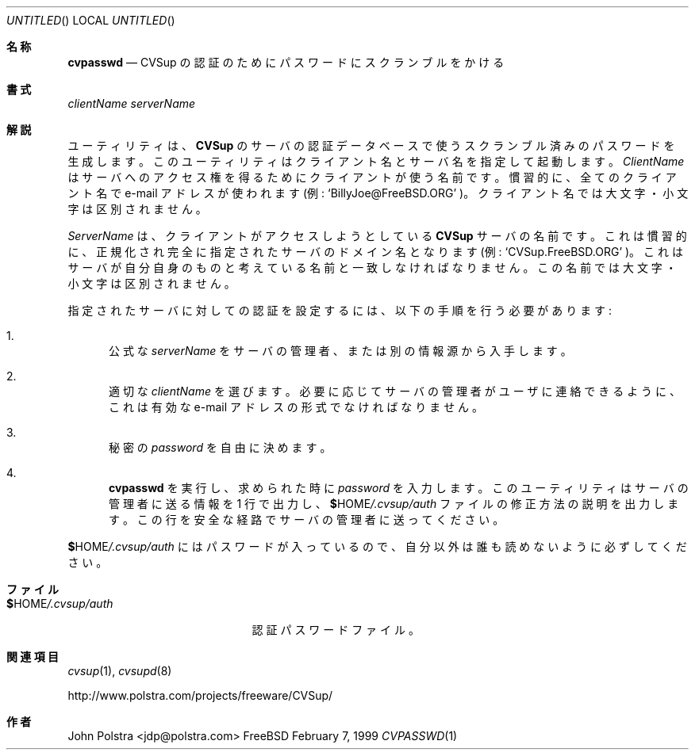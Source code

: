 .\" Copyright 1999 John D. Polstra.
.\" All rights reserved.
.\"
.\" Redistribution and use in source and binary forms, with or without
.\" modification, are permitted provided that the following conditions
.\" are met:
.\" 1. Redistributions of source code must retain the above copyright
.\"    notice, this list of conditions and the following disclaimer.
.\" 2. Redistributions in binary form must reproduce the above copyright
.\"    notice, this list of conditions and the following disclaimer in the
.\"    documentation and/or other materials provided with the distribution.
.\" 3. All advertising materials mentioning features or use of this software
.\"    must display the following acknowledgment:
.\"      This product includes software developed by John D. Polstra.
.\" 4. The name of the author may not be used to endorse or promote products
.\"    derived from this software without specific prior written permission.
.\"
.\" THIS SOFTWARE IS PROVIDED BY THE AUTHOR ``AS IS'' AND ANY EXPRESS OR
.\" IMPLIED WARRANTIES, INCLUDING, BUT NOT LIMITED TO, THE IMPLIED WARRANTIES
.\" OF MERCHANTABILITY AND FITNESS FOR A PARTICULAR PURPOSE ARE DISCLAIMED.
.\" IN NO EVENT SHALL THE AUTHOR BE LIABLE FOR ANY DIRECT, INDIRECT,
.\" INCIDENTAL, SPECIAL, EXEMPLARY, OR CONSEQUENTIAL DAMAGES (INCLUDING, BUT
.\" NOT LIMITED TO, PROCUREMENT OF SUBSTITUTE GOODS OR SERVICES; LOSS OF USE,
.\" DATA, OR PROFITS; OR BUSINESS INTERRUPTION) HOWEVER CAUSED AND ON ANY
.\" THEORY OF LIABILITY, WHETHER IN CONTRACT, STRICT LIABILITY, OR TORT
.\" (INCLUDING NEGLIGENCE OR OTHERWISE) ARISING IN ANY WAY OUT OF THE USE OF
.\" THIS SOFTWARE, EVEN IF ADVISED OF THE POSSIBILITY OF SUCH DAMAGE.
.\"
.\" $Id: cvpasswd.1,v 1.2 2000/01/22 21:02:12 nakano Exp $
.\"
.\" translated Sun Jan 23 03:13:03 JST 2000
.\"         by FUJIWARA Teruyoshi <fujiwara@linux.or.jp>
.\"
.Dd February 7, 1999
.Os FreeBSD
.Dt CVPASSWD 1
.\"O .Sh NAME
.Sh 名称
.Nm cvpasswd
.\"O .Nd scramble passwords for CVSup authentication
.Nd CVSup の認証のためにパスワードにスクランブルをかける
.\"O .Sh SYNOPSIS
.Sh 書式
.Nm
.Ar clientName
.Ar serverName
.\"O .Sh DESCRIPTION
.Sh 解説
.\"O The
.\"O .Nm
.\"O utility creates scrambled passwords for the
.\"O .Nm CVSup
.\"O server's authentication database.  It is invoked with a client name
.\"O and a server name.
.Nm
ユーティリティは、
.Nm CVSup
のサーバの認証データベースで使うスクランブル済みのパスワード
を生成します。このユーティリティはクライアント名とサーバ名を
指定して起動します。
.\"O .Ar ClientName
.\"O is the name the client uses to gain access to the
.\"O server.  By convention, e-mail addresses are used for all client
.\"O names, e.g.,
.\"O .Ql BillyJoe@FreeBSD.ORG .
.Ar ClientName
はサーバへのアクセス権を得るためにクライアントが使う名前です。
慣習的に、全てのクライアント名で e-mail アドレスが使われます(例:
.Ql BillyJoe@FreeBSD.ORG
)。
.\"O Client names are case-insensitive.
クライアント名では大文字・小文字は区別されません。
.Pp 
.\"O .Ar ServerName
.\"O is the name of the
.\"O .Nm CVSup
.\"O server which the client wishes to access.  By convention,
.\"O it is the canonical fully-qualified domain name of the server, e.g.,
.\"O .Ql CVSup.FreeBSD.ORG .
.Ar ServerName
は、クライアントがアクセスしようとしている
.Nm CVSup
サーバの名前です。これは慣習的に、正規化され完全に指定されたサーバの
ドメイン名となります(例:
.Ql CVSup.FreeBSD.ORG
)。
.\"O This must agree with the server's own idea of its name.  The name is
.\"O case-insensitive.
これはサーバが自分自身のものと考えている名前と一致しなければなりません。
この名前では大文字・小文字は区別されません。
.Pp
.\"O To set up authentication for a given server, one must perform the
.\"O following steps:
指定されたサーバに対しての認証を設定するには、以下の手順を行う必要
があります:
.Bl -enum
.It
.\"O Obtain the official
.\"O .Ar serverName
.\"O from the administrator of the server or from some other source.
公式な
.Ar serverName
をサーバの管理者、または別の情報源から入手します。
.It
.\"O Choose an appropriate
.\"O .Ar clientName .
適切な
.Ar clientName
を選びます。
.\"O It should be in the form of a valid e-mail address, to make it easy
.\"O for the server administrator to contact the user if necessary.
必要に応じてサーバの管理者がユーザに連絡できるように、これは有効な
e-mail アドレスの形式でなければなりません。
.It
.\"O Choose an arbitrary secret
.\"O .Ar password .
秘密の
.Ar password
を自由に決めます。
.It
.\"O Run
.\"O .Nm cvpasswd ,
.\"O and type in the
.\"O .Ar password
.\"O when prompted for it.  The utility will print out a line to send
.\"O to the server administrator, and instruct you how to modify your
.\"O .Li $ Ns Ev HOME Ns Pa /.cvsup/auth
.\"O file.  You should use a secure channel to send the line to the
.\"O server administrator.
.Nm cvpasswd
を実行し、求められた時に
.Ar password
を入力します。このユーティリティはサーバの管理者に送る情報を 1 行で
出力し、
.Li $ Ns Ev HOME Ns Pa /.cvsup/auth
ファイルの修正方法の説明を出力します。この行を安全な経路でサーバの管理者
に送ってください。
.El
.Pp
.\"O Since
.\"O .Li $ Ns Ev HOME Ns Pa /.cvsup/auth
.\"O contains passwords, you should ensure that it is not readable by
.\"O anyone except yourself.
.Li $ Ns Ev HOME Ns Pa /.cvsup/auth
にはパスワードが入っているので、自分以外は誰も読めないように必ずしてく
ださい。
.\"O .Sh FILES
.Sh ファイル
.Bl -tag -width $HOME/.cvsup/authxx -compact
.It Li $ Ns Ev HOME Ns Pa /.cvsup/auth
.\"O Authentication password file.
認証パスワードファイル。
.El
.\"O .Sh SEE ALSO
.Sh 関連項目
.Xr cvsup 1 ,
.\"O .Xr cvsupd 8 .
.Xr cvsupd 8
.Pp
.Bd -literal
http://www.polstra.com/projects/freeware/CVSup/
.Ed
.\"O .Sh AUTHORS
.Sh 作者
.\"O .An John Polstra Aq jdp@polstra.com .
.An John Polstra Aq jdp@polstra.com



